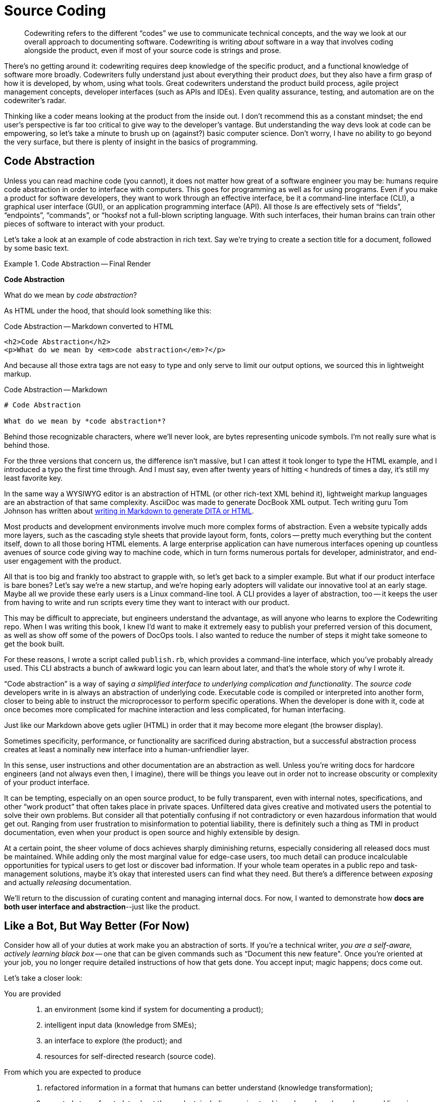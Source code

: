 = Source Coding

[abstract]
Codewriting refers to the different “codes” we use to communicate technical concepts, and the way we look at our overall approach to documenting software.
Codewriting is writing _about_ software in a way that involves coding alongside the product, even if most of your source code is strings and prose.

There's no getting around it: codewriting requires deep knowledge of the specific product, and a functional knowledge of software more broadly.
Codewriters fully understand just about everything their product _does_, but they also have a firm grasp of how it is developed, by whom, using what tools.
Great codewriters understand the product build process, agile project management concepts, developer interfaces (such as APIs and IDEs).
Even quality assurance, testing, and automation are on the codewriter's radar.

Thinking like a coder means looking at the product from the inside out.
I don't recommend this as a constant mindset; the end user's perspective is far too critical to give way to the developer's vantage.
But understanding the way devs look at code can be empowering, so let's take a minute to brush up on (against?) basic computer science.
Don't worry, I have no ability to go beyond the very surface, but there is plenty of insight in the basics of programming.

== Code Abstraction

Unless you can read machine code (you cannot), it does not matter how great of a software engineer you may be: humans require code abstraction in order to interface with computers.
This goes for programming as well as for using programs.
Even if you make a product for software developers, they want to work through an effective interface, be it a command-line interface (CLI), a graphical user interface (GUI), or an application programming interface (API).
All those __I__s are effectively sets of “fields”, “endpoints”, “commands”, or “hooksf not a full-blown scripting language.
With such interfaces, their human brains can train other pieces of software to interact with your product.

Let's take a look at an example of code abstraction in rich text.
Say we're trying to create a section title for a document, followed by some basic text.

.Code Abstraction -- Final Render
====
[big]*Code Abstraction*

What do we mean by _code abstraction_?
====

As HTML under the hood, that should look something like this:

[source,html]
.Code Abstraction -- Markdown converted to HTML
----
<h2>Code Abstraction</h2>
<p>What do we mean by <em>code abstraction</em>?</p>
----

And because all those extra tags are not easy to type and only serve to limit our output options, we sourced this in lightweight markup.

[source,markdown]
.Code Abstraction -- Markdown
----
# Code Abstraction

What do we mean by *code abstraction*?
----

Behind those recognizable characters, where we'll never look, are bytes representing unicode symbols.
I'm not really sure what is behind those.

For the three versions that concern us, the difference isn't massive, but I can attest it took longer to type the HTML example, and I introduced a typo the first time through.
And I must say, even after twenty years of hitting `<` hundreds of times a day, it's still my least favorite key.

In the same way a WYSIWYG editor is an abstraction of HTML (or other rich-text XML behind it), lightweight markup languages are an abstraction of that same complexity.
AsciiDoc was made to generate DocBook XML output.
Tech writing guru Tom Johnson has written about link:http://idratherbewriting.com/md2html2ditav2/[writing in Markdown to generate DITA or HTML].

Most products and development environments involve much more complex forms of abstraction.
Even a website typically adds more layers, such as the cascading style sheets that provide layout form, fonts, colors -- pretty much everything but the content itself, down to all those boring HTML elements.
A large enterprise application can have numerous interfaces opening up countless avenues of source code giving way to machine code, which in turn forms numerous portals for developer, administrator, and end-user engagement with the product.

All that is too big and frankly too abstract to grapple with, so let's get back to a simpler example.
But what if our product interface is bare bones?
Let's say we're a new startup, and we're hoping early adopters will validate our innovative tool at an early stage.
Maybe all we provide these early users is a Linux command-line tool.
A CLI provides a layer of abstraction, too -- it keeps the user from having to write and run scripts every time they want to interact with our product.

This may be difficult to appreciate, but engineers understand the advantage, as will anyone who learns to explore the Codewriting repo.
When I was writing this book, I knew I'd want to make it extremely easy to publish your preferred version of this document, as well as show off some of the powers of DocOps tools.
I also wanted to reduce the number of steps it might take someone to get the book built.

For these reasons, I wrote a script called `publish.rb`, which provides a command-line interface, which you've probably already used.
This CLI abstracts a bunch of awkward logic you can learn about later, and that's the whole story of why I wrote it.

“Code abstraction” is a way of saying _a simplified interface to underlying complication and functionality_.
The _source code_ developers write in is always an abstraction of underlying code.
Executable code is compiled or interpreted into another form, closer to being able to instruct the microprocessor to perform specific operations.
When the developer is done with it, code at once becomes more complicated for machine interaction and less complicated, for human interfacing.

Just like our Markdown above gets uglier (HTML) in order that it may become more elegant (the browser display).

Sometimes specificity, performance, or functionality are sacrificed during abstraction, but a successful abstraction process creates at least a nominally new interface into a human-unfriendlier layer.

In this sense, user instructions and other documentation are an abstraction as well.
Unless you’re writing docs for hardcore engineers (and not always even then, I imagine), there will be things you leave out in order not to increase obscurity or complexity of your product interface.

It can be tempting, especially on an open source product, to be fully transparent, even with internal notes, specifications, and other “work product” that often takes place in private spaces.
Unfiltered data gives creative and motivated users the potential to solve their own problems.
But consider all that potentially confusing if not contradictory or even hazardous information that would get out.
Ranging from user frustration to misinformation to potential liability, there is definitely such a thing as TMI in product documentation, even when your product is open source and highly extensible by design.

At a certain point, the sheer volume of docs achieves sharply diminishing returns, especially considering all released docs must be maintained.
While adding only the most marginal value for edge-case users, too much detail can produce incalculable opportunities for typical users to get lost or discover bad information.
If your whole team operates in a public repo and task-management solutions, maybe it's okay that interested users can find what they need.
But there's a difference between _exposing_ and actually _releasing_ documentation.

We'll return to the discussion of curating content and managing internal docs.
For now, I wanted to demonstrate how *docs are both user interface and abstraction*--just like the product.

== Like a Bot, But Way Better (For Now)

Consider how all of your duties at work make you an abstraction of sorts.
If you're a technical writer, _you are a self-aware, actively learning black box_ -- one that can be given commands such as “Document this new feature".
Once you're oriented at your job, you no longer require detailed instructions of how that gets done.
You accept input; magic happens; docs come out.

Let's take a closer look:

You are provided::

. an environment (some kind if system for documenting a product);

. intelligent input data (knowledge from SMEs);

. an interface to explore (the product); and

. resources for self-directed research (source code).

From which you are expected to produce::

. refactored information in a format that humans can better understand (knowledge transformation);

. a central store of metadata about the product, including version tracking, changelog, dependency and licensing requirements, installation prerequisites, etc. (information architecture);

. iterative improvement of the product (docs) with each cycle (learning);

. iterative improvement of the documentation platform and the development-documentation _framework/workflow_ (recursive tooling);

. iterative improvement of yourself, meaning _iterative advancement of you as a tool_, in ways that translate to other products and even contribute across departments (recursive self-improvement, general intelligence).

These are the very attributes of the artificial intelligence program that will eventually replace you.
Put more optimistically: _You will be in demand by forward-thinking companies at least until a machine can do all of the above_.

Well, if you are a conventional technical writer, machines only have to achieve competency in the first two or three procedures before they become extremely attractive.

=== DocOps.do()

So what is the set of functions a solid code writer carries out that make us (think we’re) so special?
We fancy ourselves able to wear all the necessary hats to keep the docs in ship shape, no matter the pressures and obstacles we encounter.
This is a partly because we're skilled, but it's mainly because we're resourceful.
Either way, we exhibit more general intelligence, and at least marginally greater passion for our profession than any computer program yet developed.

.Calling carryOut() as an abstract function
[source,javascript]
----
// Call our function
carryOut(user, act, target)
----

Let’s say this code _calls_ a function named `carryOut()`, to which we are supplying arguments: the _values_ of variables represented by the strings `act`, `user`, `target`, answering questions the `carryOut()` function is just dying to know.
We can’t see those values in this snippet, because they have been abstracted into _variables_ (_substitutions_) so the code we see above can be reused in different environments with different results.

To keep it simple, let's say we were going to set the values of those three variables like so:

.Setting inputs for carryOut()
[source,javascript]
----
// Set our variables
user   = getObject("Wendy")
act    = "integrate-the-docs"
target = getObject("product/repo")
// Call our function
carryOut(user, act, target)
----

The `carryOut()` function sees the _evaluations_ of these arguments (user, act, and target); it interprets their values.
As we’ll see, this function expects some of these values to come in the form more complex abstractions called objects.
The `getObject()` function likely performs a database query or some other means of gathering contextual data.

Maybe you've figured out that this function instructs Wendy to integrate the documentation into the product repo.

In our abstract digital scenario, someone prepared the function `carryOut()`, which the code above is merely invoking.
The establishment of that function (so that it can be invoked) was another abstraction.

Similarly, the procedures you carry out to get your real-life work done are far more complex than their names imply.
The order to _diagram_ a relationship between elements of a product suggests all kinds of specific wishes, which you must either infer, learn, or make up -- often some combination of all three.
What you do not require is for some manager to point at your screen to tell you which programs to use, which menu items to click or shortcut keys to press, where to save the file in what format, and so on.
A framework for this might have been established at some point, but you execute all day long within those parameters, without anyone having to reinstruct you.

Let’s peel back one more layer to see just what `carryOut()` actually does.
As in most software “reading”, the result is mildly enlightening but largely disappointing.
That's abstraction for you.

.Defining carryOut() as a function
[source,javascript]
----
define function carryOut(subject, action, target) { //<1>
  validateParam(value: subject, type: "subject") //<2>
  validateParam(value: action, type: "action")
  validateParam(value: target, type: "target")
  if find(action, subject.skillset) == false { //<3>
    willLearn = canLearn(subject, action) //<4>
    if willLearn == false { //<5>
      result.status = "fail"
      result.message = "That is too hard for me :-("
      result.target = target
    } elseif willLearn == true { //<6>
      learning = goLearn(subject, action)
      result.status = "pending"
      result.message = learning.status_message
      result.target = target
    }
  } elseif find(action, subject.skillset) == true { //<7>
    action = doAction(action, subject, target) //<8>
    result.status = action.status
    result.message = action.message
    result.target = getProfile.target
  }
  return result //<9>
}
----

[NOTE]
This example is not actual JavaScript, but rather a phony language intended to most simply illustrate the concept of abstraction in code.

<1> The first line establishes the function’s name and expected arguments.

<2> A function named `validateParam()` is called against each parameter passed to the function; this abstraction represents functionality we cannot see here, which ensures the variables passed to this function exist and are of the proper type.

<3> This conditional first determines what to do if the required action is not in the subject’s skillset; it uses the `find()` function, an abstraction for searching an array for the value of the action variable.

<4> The function `canLearn()` is an abstraction that figures out whether the Wendy object can learn the action skill.
Who knows what it’s doing under the hood, but we're naming its result `willLearn` because that's what its value will indicate: our subject _will learn_ this skill if possible.

<5> If the subject is deemed unteachable, the function fails and we prepare to return the same object for target that we got from our original `getObject(target)` call. (The function “breaks” here, and we skip to *10*.)

<6> Finally some good news!
We can report that the work is “pending”, the `goLearn()` function is getting us knowledge, and our specific message (set by `goLearn()` as `learning.status_message`) is something like “I was just learning that already! I can’t wait to put it to use!”

<7> Harkening back a couple steps to the question of our existing skillset, if this action was found in our skillset, we’re off to the races.

<8> Unfortunately, `doAction()` is one hell of an abstraction.
It's a good bet that all of the practical, fun work associated with the `carryOut()` function call is taking place under the hood of `doAction()`.
Or maybe, like `carryOut()` itself, `doAction()` does some overhead work but passes on the heavy lifting to some machine-learning API halfway around the world.

<9> Finally, we _return_ the result of our function back to the calling code.

In other words, all the real magic takes place on an even deeper level than this code exposes.
The `doAction()` function is Wendy pulling out all the stops to learn a technique to produce a result that meets a contract and passes a whole battery of unit tests.

But Wendy is resourceful, so Wendy's got this.

== Docs as Abstraction

Good documentation is another layer of abstraction added to the product it covers.
It gives users (and potential customers) a view of the product that uses text and images to abstract all of that complicated software into a page or list that meets users where they're able to interface.

At its core, software technical writing is creating the ideal abstraction layer between users and the product.
Like a good UI, good documentation foresees the user's needs and has the right information one click or one page turn away.
Even better than a well-written function, good documentation provides context inline, even as it references and links to heavy-duty references or further background.

Also like a good function or method, docs are not meant to be read, but rather _executed_, which we considered in <<use-docs>>.

== Writers as Contributors

If documentation is part of the product codebase, you are working like a developer every time you make a commit to the product repo.

If you're coming to codewriing from tech writing, maybe you haven’t looked at your work this way in the past.
Especially in the open source community, but really now throughout the broader software engineering field where collaboration is easier and more critical than ever, developers tend to think in terms of making “commits” to projects.
You’ll see open source participants referred to as “contributors” and “commiters”, including tech writers who work in the same repository.

I suspect this stems partly from the literal sense in which contributors are usually “committing” code to the source.
In perhaps most cases today, technical writers do not even use Git or another source-control tool, let alone are they working inside the product code repository.

For now, it’s more important to change mindsets.
Docs are part of the product, and tech writers are contributors -- this is true even if they work exclusively in a Wiki or a conventional content management system well outside the product codebase.
Developers should not hold these terms as their exclusive domain even when they alone make commits to the source code.
Any devs doing this should consider remedying the dichotomy by bringing tech writers deeper into the Engineering fold.

== Subject-Oriented Writing

You’ve probably at least heard of “object oriented” programming (OO).
It’s a general category expressing the way a development language/framework is structured around acting on data objects, as well as the approach to developing software in that environment.
In OO, engineers can expect various elements of certain kinds to behave in specific, predefined ways.
Whether any given developer likes coding in OO is another matter; there is a closed, consistent logic to the approach.

Technical writers have a much less exact task, which I argue can sometimes be harder to get just right.
We aren’t writing code to act on objects inside a closed system.
Very few of our sentences will throw syntax errors that require us to rewrite if we wish to proceed with publishing our docs.
Anyone who has tried to enforce grammar or style with a linter knows good writing can upset static observers; even _technical_ writing is too artistic for such stringency.

We also are the primary interpreter of input data, the flawed humans that we are.
We cannot program a system of explanation.
And unlike an operating system or an API, if our audience of _real humans_ cannot make use of our part of the product, they will not throw what developers call a “graceful error”.
They may just throw a fit.

Subject-oriented writing is not what it may sound like.
I’m not using _subject_ in the sense of _topic_; I am using it as the opposite of _object_.

If your audience is people, you cannot treat them as objects, the way a programmer can treat an API.
People are extremely complicated, meat-based computers that do not necessarily appreciate your language let alone your preferred syntax, yet you are expected to write for all of them in their various moods and modes.
In truth, users often reject your medium before they even give your implementation a chance.
(“I learn experientially; manuals are just for reference, at most.”)

We can blame the audience all we want for not appreciating our hard work, but the truth is, we write material pretty much nobody truly wants to read.
The programmer never has to wonder this about her immediate audience, because it isn’t meat and thus has no sense of subjectivity, neither preferences nor opinions nor attitudes.
If the computer can interpret a language the programmer can write, the programmer never has to be concerned that the computer will be uninterested in compiling and running her software.

The programmer need not wonder if the program may try to skip some steps depending on how close it is to lunch.

The programmer does not have to name variables, objects, or methods creatively, just consistently.
She needn't worry that her choice of a `switch` statement over an `if` statement may clash with Marketing's preferences -- those most impacted by her choices are usually close at hand.
And she sure as hell shouldn’t have to restate anything in her source code in order for the computer to “get it”.

== Yes, Text Can Be Harder Than Code

Let me clarify that section title a little:
It’s rarely harder to _describe in text_ the most complex software concept as it is to _program_ anything complicated in code.
Also rare is the case that someone skilled at writing software is somehow unable to string words together coherently in their native alphabet (though I have seen this).
Conversely, most people who are adept at their mother tongue assume themselves unable to code their way out of a “Hello World” exercise.
Clearly, most of us think code is harder than text.

Nevertheless, making a user manual _work_ just as well as the software it accompanies can be at least as challenging as making the software itself, especially given the limited array of tools and dependencies at the technical writer's disposal.
Product owners are less likely to give the kind of strict requirements and resources to docs that they convey to developers, which can feel rudderless.

The difference is, people tend to overlook bad documentation if the product is good; in fact, as we all know, a well-designed and executed product can reduce or eliminate the need for exceptional docs.
Great documentation makes using a product better -- less frustrating, more rewarding.

But seemingly at least as often we find docs simply fall short all on their own.

.A Docs Paradox
****
I have no fear that interfaces will suddenly, all at once cease to require auxiliary documentation, but I have to admit a product is likely better to the extent its interfaces reduce the need for documentation.

This is kind of a chilly realization for somebody staking his future on being an innovator in the technical docs space.
Even at Rocana, I find myself trying to innovate new ways to enhance the product UI with DocOps tooling, and I offer heavy feedback to the front-end and back-end teams as I explore and painstakingly document their interfaces (the web GUI and some CLI tools, respectively).

I look forward to a time when our product is so mature, the interfaces so intuitive, and our reference docs so well-maintained, that I'm able to spend most of my hours providing context and a sense of purpose to the product through use cases, knowledge base articles, advanced diagrams, and any other innovative means of expression or delivery.
I want to get into users' heads and have answers ready as questions reach their conscious minds.
****

And technical writers who produce poor docs often get away with it, even in this classic _You had one job…_ scenario.
If you know a tech writer who says her job is easy, you probably know someone who is simply unchallenged at work.
Failing without anybody noticing is not the same as succeeding, even if it pays just as well.

Exemplary technical documentation results from mindfulness of process and constantly addressing pain points and bottlenecks along the chain.
Whoever finds such a thing “easy” should have written this book in their spare time by now, saving me the trouble; I have found the job anything but easy.

Throughout this book, we highlight some of the reasons for the quality divergence between a given product’s source code and its documentation, but one of the key factors is this difference in audience.
If you’re a developer trying to correct the way you’re instructing _software_ to behave, you get immediate feedback on critical errors when you run tests, if not as you write.
Your audience is specially crafted to cry out, hopefully in clear, informative ways, when you screw up -- long before users get their hands on the product your code becomes.
In fact, a good developer takes great care to maintain an environment tailored to surfacing bugs before anyone from Quality Assurance sees them, let alone a customer or client.

If you've been wondering all this time why I yearn to do software documentation the way coders do software development, let the previous paragraph serve as illustration.
We can't change our audience, but we can make our relationship to users better align with developers' relationship to users.
